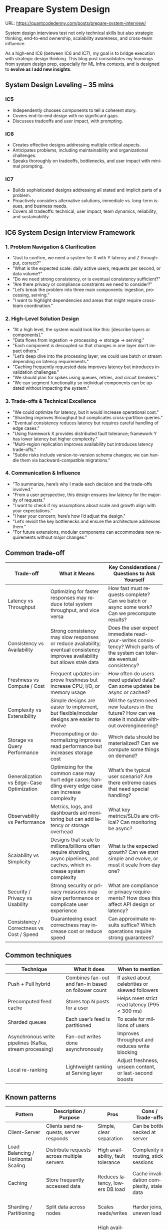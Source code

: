 #+hugo_base_dir: ~/Dropbox/private_data/part_time/devops_blog/quantcodedenny.com
#+language: en
#+AUTHOR: dennyzhang
#+HUGO_TAGS: engineering interview
#+TAGS: Important(i) noexport(n)
#+SEQ_TODO: TODO HALF ASSIGN | DONE CANCELED BYPASS DELEGATE DEFERRED
* Preapare System Design
:PROPERTIES:
:EXPORT_FILE_NAME: prepare-system-interview
:EXPORT_DATE: 2025-10-03
:END:
URL: https://quantcodedenny.com/posts/prepare-system-interview/

System design interviews test not only technical skills but also strategic thinking, end-to-end ownership, scalability awareness, and cross-team influence.

As a high-end IC6 (between IC6 and IC7), my goal is to bridge execution with strategic design thinking. This blog post consolidates my learnings from system design prep, especially for ML Infra contexts, and is designed to **evolve as I add new insights**.
** System Design Leveling – 35 mins
*** IC5
- Independently chooses components to tell a coherent story.
- Covers end-to-end design with no significant gaps.
- Discusses tradeoffs and user impact, with prompting.
*** IC6
- Creates effective designs addressing multiple critical aspects.
- Anticipates problems, including maintainability and organizational challenges.
- Speaks thoroughly on tradeoffs, bottlenecks, and user impact with minimal prompting.
*** IC7
- Builds sophisticated designs addressing all stated and implicit parts of a problem.
- Proactively considers alternative solutions, immediate vs. long-term issues, and business needs.
- Covers all tradeoffs: technical, user impact, team dynamics, reliability, and sustainability.
** IC6 System Design Interview Framework
*** 1. Problem Navigation & Clarification
- "Just to confirm, we need a system for X with Y latency and Z throughput, correct?"
- "What is the expected scale: daily active users, requests per second, or data volume?"
- "Do we need strong consistency, or is eventual consistency sufficient?"
- "Are there privacy or compliance constraints we need to consider?"
- "Let’s break the problem into three main components: ingestion, processing, serving."
- "I want to highlight dependencies and areas that might require cross-team coordination."
*** 2. High-Level Solution Design
- "At a high level, the system would look like this: [describe layers or components]."
- "Data flows from ingestion → processing → storage → serving."
- "Each component is decoupled so that changes in one layer don’t impact others."
- "Let’s deep dive into the processing layer; we could use batch or stream depending on latency requirements."
- "Caching frequently requested data improves latency but introduces invalidation challenges."
- "We should plan for spikes using queues, retries, and circuit breakers."
- "We can segment functionality so individual components can be updated without impacting the system."
*** 3. Trade-offs & Technical Excellence
- "We could optimize for latency, but it would increase operational cost."
- "Sharding improves throughput but complicates cross-partition queries."
- "Eventual consistency reduces latency but requires careful handling of edge cases."
- "Using framework X provides distributed fault tolerance; framework Y has lower latency but higher complexity."
- "Multi-region replication improves availability but introduces latency trade-offs."
- "Subtle risks include version-to-version schema changes; we can handle them via backward-compatible migrations."
*** 4. Communication & Influence
- "To summarize, here’s why I made each decision and the trade-offs involved."
- "From a user perspective, this design ensures low latency for the majority of requests."
- "I want to check if my assumptions about scale and growth align with your expectations."
- "I hear your concern; here’s how I’d adjust the design."
- "Let’s revisit the key bottlenecks and ensure the architecture addresses them."
- "For future extensions, modular components can accommodate new requirements without major changes."
** Common trade-off
| Trade-off                                 | What it Means                                                                                                                  | Key Considerations / Questions to Ask Yourself                                                                            |
|-------------------------------------------+--------------------------------------------------------------------------------------------------------------------------------+---------------------------------------------------------------------------------------------------------------------------|
| Latency vs Throughput                     | Optimizing for faster responses may reduce total system throughput, and vice versa                                             | How fast must requests complete? Can we batch or async some work? Can we precompute results?                              |
| Consistency vs Availability               | Strong consistency may slow responses or reduce availability; eventual consistency improves availability but allows stale data | Does the user expect immediate read-your-writes consistency? Which parts of the system can tolerate eventual consistency? |
| Freshness vs Compute / Cost               | Frequent updates improve freshness but increase CPU, I/O, or memory usage                                                      | How often do users need updated data? Can some updates be async or cached?                                                |
| Complexity vs Extensibility               | Simple designs are easier to implement, but flexible/modular designs are easier to evolve                                      | Will the system need new features in the future? How can we make it modular without overengineering?                      |
| Storage vs Query Performance              | Precomputing or denormalizing improves read performance but increases storage cost                                             | Which data should be materialized? Can we compute some things on demand?                                                  |
| Generalization vs Edge-Case Optimization  | Optimizing for the common case may hurt edge cases; handling every edge case can increase complexity                           | What’s the typical user scenario? Are there extreme cases that need special handling?                                     |
| Observability vs Performance              | Metrics, logs, and dashboards aid monitoring but can add latency or storage overhead                                           | What key metrics/SLOs are critical? Can monitoring be async?                                                              |
| Scalability vs Simplicity                 | Designs that scale to millions/billions often require sharding, async pipelines, and caches, which increase system complexity  | What is the expected growth? Can we start simple and evolve, or must it scale from day one?                               |
| Security / Privacy vs Usability           | Strong security or privacy measures may slow performance or complicate user experience                                         | What are compliance or privacy requirements? How does this affect API design or latency?                                  |
| Consistency / Correctness vs Cost / Speed | Guaranteeing exact correctness may increase cost or reduce speed                                                               | Can approximate results suffice? Which operations require strong guarantees?                                              |
** Common techniques
| Technique                                               | What it does                                        | When to mention                                         |
|---------------------------------------------------------+-----------------------------------------------------+---------------------------------------------------------|
| Push + Pull hybrid                                      | Combines fan-out and fan-in based on follower count | If asked about celebrities or skewed followers          |
| Precomputed feed cache                                  | Stores top N posts for a user                       | Helps meet strict read latency (P95 < 300 ms)           |
| Sharded queues                                          | Each user’s feed is partitioned                     | To scale for millions of users                          |
| Asynchronous write pipelines (Kafka, stream processing) | Fan-out writes done asynchronously                  | Improves throughput and reduces write blocking          |
| Local re-ranking                                        | Lightweight ranking at Serving layer                | Adjust freshness, unseen content, or last-second boosts |
** Known patterns
| Pattern                        | Description / Purpose                               | Pros                                        | Cons / Trade-offs                                      | Typical Use Cases                                |
|--------------------------------|----------------------------------------------------|--------------------------------------------|-------------------------------------------------------|-------------------------------------------------|
| Client-Server                   | Clients send requests, server responds            | Simple, clear separation                    | Can be bottlenecked at server                          | Web apps, APIs, mobile backends                 |
| Load Balancing / Horizontal Scaling | Distribute requests across multiple servers     | High availability, fault tolerance          | Complexity in routing, sticky sessions                | High-traffic APIs, web services                |
| Caching                         | Store frequently accessed data                     | Reduces latency, lowers DB load             | Cache invalidation complexity, stale data             | DB queries, API responses, CDN content         |
| Sharding / Partitioning         | Split data across nodes                            | Scales reads/writes                          | Harder joins, uneven load                              | Large user datasets, multi-tenant DBs          |
| Replication                     | Maintain multiple copies of data                   | High availability, disaster recovery        | Consistency trade-offs                                  | Multi-region DBs, fault-tolerant systems      |
| Event-Driven / Messaging        | Asynchronous communication via messages/events   | Decoupled, scalable                          | Message ordering, duplication issues                   | Logging, feature pipelines, order processing  |
| Microservices / SOA             | Decompose monolith into independent services      | Independent deployability, scalable per service | Service communication, data consistency             | Large apps, ML pipelines, modular backend     |
| Queueing & Backpressure         | Smooth spikes, decouple producer/consumer         | Handles high load reliably                   | Requires monitoring, retry & dead-letter handling     | Task queues, ingestion pipelines               |
| Rate Limiting / Throttling      | Control request rates                              | Protects backend resources                  | Can block valid requests if too aggressive            | APIs, microservices                             |
| Proxy / Gateway                 | Intermediary for routing, caching, auth          | Centralizes cross-cutting concerns          | Single point of failure if not highly available       | API gateway, reverse proxy, authentication    |
| Leader Election / Consensus     | Distributed coordination, single source of truth  | Ensures consistency, coordination           | Complexity in distributed systems                      | Distributed locks, master selection, config   |
| Observability                   | Logging, metrics, tracing                          | Easier debugging and monitoring             | Adds overhead, requires discipline                     | ML infra, microservices, pipelines            |
| Circuit Breaker / Retry         | Protect services from cascading failures          | Increases system resiliency                  | Misconfigured thresholds can block traffic unnecessarily | Microservices, external APIs                  |
| Batch vs. Stream Processing     | Process data in chunks vs. continuously           | Batch: efficient, stream: low-latency       | Batch: latency, Stream: complex error handling         | ETL jobs, ML feature store updates, analytics |
** #  --8<-------------------------- separator ------------------------>8-- :noexport:
** Core Principles for System Design
*** 1. Problem Structuring
- Clarify requirements and constraints (functional & non-functional, SLAs, ownership boundaries, future growth).
- Identify critical paths, unknowns, and dependencies.
- Use a structured approach to map problem → components → interactions.
*** 2. Trade-Off Awareness
- Recognize and quantify trade-offs: latency vs. throughput, consistency vs. availability, cost vs. reliability.
- Include business, operational, and cross-team implications.
- IC7-level thinking anticipates tangential trade-offs proactively.
*** 3. Known Patterns & Abstractions
- Apply reusable patterns: caching, sharding, load balancing, replication, event-driven architectures.
- Avoid reinventing solutions; justify deviations clearly.
*** 4. Scalability & Reliability
- Horizontal vs. vertical scaling.
- Fault tolerance, retries, backpressure handling, recovery strategies.
- Monitoring, alerts, and observability planning.
- Consider future-proofing and maintainability.
*** 5. Communication & Influence
- Present a structured narrative: context → problem → options → trade-offs → recommendation.
- Highlight strategic impact, not just technical correctness.
- Prepare concise “elevator pitches” for directors, PMs, and cross-functional teams.
** IC6 System Design Practice Checklist
*** Requirements & Clarification
- Functional vs. non-functional requirements.
- Latency, throughput, SLAs/SLOs.
- Ownership boundaries & team responsibilities.
- Expected growth & future-proofing needs.
*** High-Level Design
- Identify major components & interactions.
- Map data flow (ingestion → processing → serving).
- Define APIs, interfaces, and abstractions.
- Highlight cross-team dependencies.
*** Scaling & Reliability
- Horizontal vs. vertical scaling.
- Caching, sharding, partitioning.
- Fault tolerance & retries.
- Observability: monitoring, alerting, metrics.
*** Tradeoffs & Options
- Pros/cons of architectural choices.
- Cost vs. performance vs. complexity.
- Business impact of each option.
*** Edge Cases / Failure Modes
- Identify points of failure and mitigation strategies.
- Discuss backpressure, stale data, network issues.
- Recovery, retries, fallback logic.
*** Influence & Communication
- Summarize decisions for non-technical stakeholders.
- Highlight trade-offs explicitly.
- Show strategic impact and maintain leadership presence.
** Leadership Presence
- Lead calmly and confidently.
- Encourage team input while framing final decisions.
- Maintain focus on high-leverage improvements.
** LLM Prompt for Iterative Improvement                            :noexport:
Use the following prompt to refine this blog or future system design prep content:

#+BEGIN_SRC
You are my senior staff mentor and system design coach.

Context: I am preparing for IC6-level system design interviews (or real-world design discussions) at top tech companies, focusing on ML Infra. My goal is to demonstrate strategic thinking, end-to-end ownership, scalability awareness, and cross-functional influence.

Task:
- Review the content for clarity, completeness, and IC6→IC7 relevance.
- Suggest improvements in requirements clarification, design patterns, scaling, reliability, trade-offs, edge cases, and influence.
- Highlight missing advanced insights or high-leverage discussion points.
- Provide rewritten or refined sections where needed.
- Output in org-mode format, and highlight your changes with >>

Content:
[INSERT BLOG CONTENT HERE]
#+END_SRC

* grow system design capability organically
** [#A] hold project design review, and iterate the design
** talk with peer TLs to understand and learn
** [#A] SEV review - understand the problem and discuss improvement plan
* Prepare Behavior Interview                                       :noexport:
Behavior/Culture → 练 复用故事库，不现编。

Use STAR (Situation, Task, Action, Result) or PAR (Problem, Action, Result).

Keep answers 2–3 minutes, not 10. Concise shows thoughtfulness.

Don’t drown in context — focus on what you did and why.

Every behavioral answer should hit this mental checklist:

Did I show clarity → ownership → impact → reflection → alignment with culture?
** areas to evaluate
- ability to be proactive
- ability to work in an unstructured env
- communication
- conflict resolutions
- empathy
- growth
- instrinsic motivation
- perservance, works past obastcales
** STAR: situation, task, action, result
** PAR: problem, action, result
